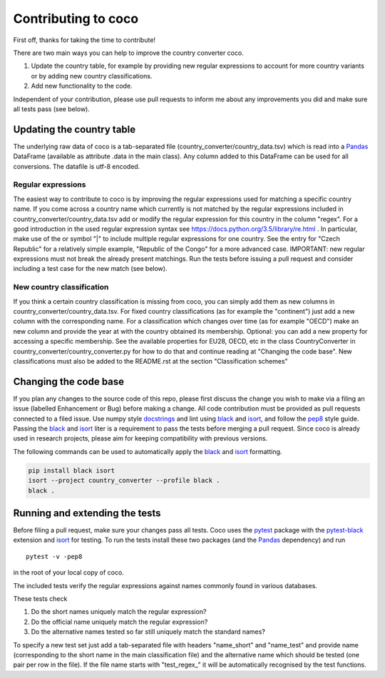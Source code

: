 Contributing to coco
====================

First off, thanks for taking the time to contribute!

There are two main ways you can help to improve the country converter coco.

1) Update the country table, for example by providing new regular expressions to account for more country variants or by adding new country classifications.

2) Add new functionality to the code.

Independent of your contribution, please use pull requests to inform me about any improvements you did and make sure all tests pass (see below).


Updating the country table
--------------------------

The underlying raw data of coco is a tab-separated file (country_converter/country_data.tsv) which is read into a Pandas_ DataFrame (available as attribute .data in the main class).
Any column added to this DataFrame can be used for all conversions. The datafile is utf-8 encoded.

Regular expressions
^^^^^^^^^^^^^^^^^^^

The easiest way to contribute to coco is by improving the regular expressions used for matching a specific country name.
If you come across a country name which currently is not matched by the regular expressions included in country_converter/country_data.tsv add or modify the regular expression for this country in the column "regex".
For a good introduction in the used regular expression syntax see https://docs.python.org/3.5/library/re.html .
In particular, make use of the or symbol "|" to include multiple regular expressions for one country.
See the entry for "Czech Republic" for a relatively simple example, "Republic of the Congo" for a more advanced case.
IMPORTANT: new regular expressions must not break the already present matchings.
Run the tests before issuing a pull request and consider including a test case for the new match (see below).

New country classification
^^^^^^^^^^^^^^^^^^^^^^^^^^

If you think a certain country classification is missing from coco, you can simply add them as new columns in country_converter/country_data.tsv.
For fixed country classifications (as for example the "continent") just add a new column with the corresponding name.
For a classification which changes over time (as for example "OECD") make an new column and provide the year at with the country obtained its membership.
Optional: you can add a new property for accessing a specific membership.
See the available properties for EU28, OECD, etc in the class CountryConverter in country_converter/country_converter.py for how to do that and continue reading at
"Changing the code base".
New classifications must also be added to the README.rst at the section "Classification schemes"

Changing the code base
----------------------

If you plan any changes to the source code of this repo, please first discuss the change you wish to make via a filing an issue (labelled Enhancement or Bug) before making a change.
All code contribution must be provided as pull requests connected to a filed issue.
Use numpy style docstrings_ and lint using black_ and isort_, and follow the pep8_ style guide.
Passing the black_ and isort_ liter is a requirement to pass the tests before merging a pull request.
Since coco is already used in research projects, please aim for keeping compatibility with previous versions.

The following commands can be used to automatically apply the black_ and isort_ formatting.

.. code-block:: bash

   pip install black isort
   isort --project country_converter --profile black .
   black .

.. _docstrings: https://github.com/numpy/numpy/blob/master/doc/HOWTO_DOCUMENT.rst.txt
.. _pep8: https://www.python.org/dev/peps/pep-0008/
.. _black: https://github.com/psf/black/
.. _isort: https://github.com/pycqa/isort/

Running and extending the tests
-------------------------------

Before filing a pull request, make sure your changes pass all tests.
Coco uses the pytest_ package with the pytest-black_ extension and isort_ for testing.
To run the tests install these two packages (and the Pandas_ dependency) and run

::

    pytest -v -pep8

in the root of your local copy of coco.

The included tests verify the regular expressions against names commonly found in various databases.

These tests check

#) Do the short names uniquely match the regular expression?
#) Do the official name uniquely match the regular expression?
#) Do the alternative names tested so far still uniquely match the standard names?

To specify a new test set just add a tab-separated file with headers "name_short" and "name_test" and provide name (corresponding to the short name in the main classification file) and the alternative name which should be tested (one pair per row in the file).
If the file name starts with "test\_regex\_" it will be automatically recognised by the test functions.

.. _pytest: http://pytest.org/
.. _pytest-pep8: https://pypi.python.org/pypi/pytest-pep8
.. _pytest-black: https://pypi.org/project/pytest-black/
.. _Pandas: https://pandas.pydata.org/




